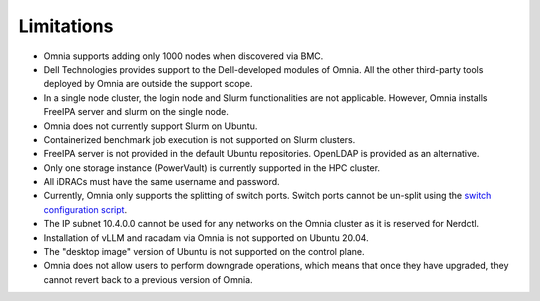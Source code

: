 Limitations
===========

- Omnia supports adding only 1000 nodes when discovered via BMC.
- Dell Technologies provides support to the Dell-developed modules of Omnia. All the other third-party tools deployed by Omnia are outside the support scope.
- In a single node cluster, the login node and Slurm functionalities are not applicable. However, Omnia installs FreeIPA server and slurm on the single node.
- Omnia does not currently support Slurm on Ubuntu.
- Containerized benchmark job execution is not supported on Slurm clusters.
- FreeIPA server is not provided in the default Ubuntu repositories. OpenLDAP is provided as an alternative.
- Only one storage instance (PowerVault) is currently supported in the HPC cluster.
- All iDRACs must have the same username and password.
- Currently, Omnia only supports the splitting of switch ports. Switch ports cannot be un-split using the `switch configuration script <InstallationGuides/ConfiguringSwitches/index.html>`_.
- The IP subnet 10.4.0.0 cannot be used for any networks on the Omnia cluster as it is reserved for Nerdctl.
- Installation of vLLM and racadam via Omnia is not supported on Ubuntu 20.04.
- The "desktop image" version of Ubuntu is not supported on the control plane.
- Omnia does not allow users to perform downgrade operations, which means that once they have upgraded, they cannot revert back to a previous version of Omnia.
